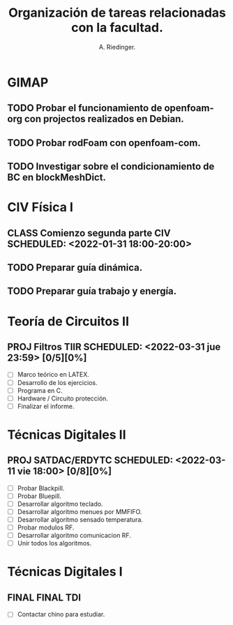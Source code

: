 #+TITLE: Organización de tareas relacionadas con la facultad.
#+AUTHOR: A. Riedinger.

* GIMAP
** TODO Probar el funcionamiento de openfoam-org con projectos realizados en Debian.
** TODO Probar rodFoam con openfoam-com.
** TODO Investigar sobre el condicionamiento de BC en blockMeshDict.

* CIV Física I
** CLASS Comienzo segunda parte CIV SCHEDULED: <2022-01-31 18:00-20:00>
** TODO Preparar guía dinámica.
** TODO Preparar guía trabajo y energía.

* Teoría de Circuitos II
** PROJ Filtros TIIR SCHEDULED: <2022-03-31 jue 23:59> [0/5][0%]
   - [-] Marco teórico en LATEX.
   - [ ] Desarrollo de los ejercicios.
   - [ ] Programa en C.
   - [ ] Hardware / Circuito protección.
   - [ ] Finalizar el informe.

* Técnicas Digitales II
** PROJ SATDAC/ERDYTC SCHEDULED: <2022-03-11 vie 18:00> [0/8][0%]
   - [-] Probar Blackpill.
   - [ ] Probar Bluepill.
   - [ ] Desarrollar algoritmo teclado.
   - [ ] Desarrollar algoritmo menues por MMFIFO.
   - [ ] Desarrollar algoritmo sensado temperatura.
   - [ ] Probar modulos RF.
   - [ ] Desarrollar algoritmo comunicacion RF.
   - [ ] Unir todos los algoritmos.

* Técnicas Digitales I
** FINAL FINAL TDI
   - [ ] Contactar chino para estudiar.
